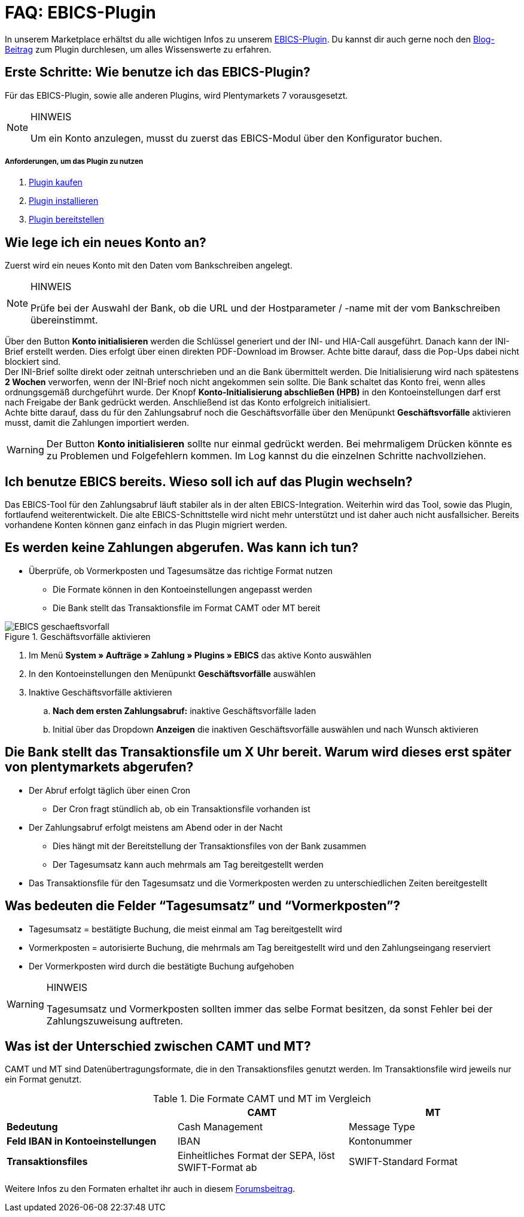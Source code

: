 = FAQ: EBICS-Plugin
:lang: de
:description: Die wichtigsten Fragen und Antworten zum EBICS-Plugin.
:keywords: EBICS, Plugin, FAQ, Konto, Bankbuchungen, Vorkasse, Überweisung, HBCI, IBAN, Zahlungen
:position: 10

In unserem Marketplace erhältst du alle wichtigen Infos zu unserem link:https://marketplace.plentymarkets.com/plugins/payment/EBICS_5098[EBICS-Plugin^].
Du kannst dir auch gerne noch den link:https://www.plentymarkets.eu/blog/plentyCommunity-Projekt-EBICS-Komplett-auf-den-Anwender-ausgerichtet/b-1941/[Blog-Beitrag^] zum Plugin durchlesen, um alles Wissenswerte zu erfahren.

== Erste Schritte: Wie benutze ich das EBICS-Plugin?
Für das EBICS-Plugin, sowie alle anderen Plugins, wird Plentymarkets 7 vorausgesetzt.

[NOTE]
.HINWEIS
====
Um ein Konto anzulegen, musst du zuerst das EBICS-Modul über den Konfigurator buchen.
====

[discrete]
===== Anforderungen, um das Plugin zu nutzen
. <<basics/erste-schritte/plugins#10, Plugin kaufen>>
. <<basics/erste-schritte/plugins#20, Plugin installieren>>
. <<basics/erste-schritte/plugins#50, Plugin bereitstellen>>

== Wie lege ich ein neues Konto an?
Zuerst wird ein neues Konto mit den Daten vom Bankschreiben angelegt.

[NOTE]
.HINWEIS
====
Prüfe bei der Auswahl der Bank, ob die URL und der Hostparameter / -name mit der vom Bankschreiben übereinstimmt.
====

Über den Button *Konto initialisieren* werden die Schlüssel generiert und der INI- und HIA-Call ausgeführt.
Danach kann der INI-Brief erstellt werden. Dies erfolgt über einen direkten PDF-Download im Browser.
Achte bitte darauf, dass die Pop-Ups dabei nicht blockiert sind. +
Der INI-Brief sollte direkt oder zeitnah unterschrieben und an die Bank übermittelt werden.
Die Initialisierung wird nach spätestens *2 Wochen* verworfen, wenn der INI-Brief noch nicht angekommen sein sollte.
Die Bank schaltet das Konto frei, wenn alles ordnungsgemäß durchgeführt wurde.
Der Knopf *Konto-Initialisierung abschließen (HPB)* in den Kontoeinstellungen darf erst nach Freigabe der Bank gedrückt werden.
Anschließend ist das Konto erfolgreich initialisiert. +
Achte bitte darauf, dass du für den Zahlungsabruf noch die Geschäftsvorfälle über den Menüpunkt *Geschäftsvorfälle* aktivieren musst, damit die Zahlungen importiert werden.

[WARNING]
====
Der Button *Konto initialisieren* sollte nur einmal gedrückt werden.
Bei mehrmaligem Drücken könnte es zu Problemen und Folgefehlern kommen.
Im Log kannst du die einzelnen Schritte nachvollziehen.
====

== Ich benutze EBICS bereits. Wieso soll ich auf das Plugin wechseln?
Das EBICS-Tool für den Zahlungsabruf läuft stabiler als in der alten EBICS-Integration.
Weiterhin wird das Tool, sowie das Plugin, fortlaufend weiterentwickelt.
Die alte EBICS-Schnittstelle wird nicht mehr unterstützt und ist daher auch nicht ausfallsicher.
Bereits vorhandene Konten können ganz einfach in das Plugin migriert werden.

== Es werden keine Zahlungen abgerufen. Was kann ich tun?

* Überprüfe, ob Vormerkposten und Tagesumsätze das richtige Format nutzen
** Die Formate können in den Kontoeinstellungen angepasst werden
** Die Bank stellt das Transaktionsfile im Format CAMT oder MT bereit

.Geschäftsvorfälle aktivieren
image::_best-practices/auftragsabwicklung/Payment/assets/EBICS-geschaeftsvorfall.png[]

. Im Menü *System » Aufträge » Zahlung » Plugins » EBICS* das aktive Konto auswählen
. In den Kontoeinstellungen den Menüpunkt *Geschäftsvorfälle* auswählen
. Inaktive Geschäftsvorfälle aktivieren
.. *Nach dem ersten Zahlungsabruf:* inaktive Geschäftsvorfälle laden
.. Initial über das Dropdown *Anzeigen* die inaktiven Geschäftsvorfälle auswählen und nach Wunsch aktivieren

== Die Bank stellt das Transaktionsfile um X Uhr bereit. Warum wird dieses erst später von plentymarkets abgerufen?
* Der Abruf erfolgt täglich über einen Cron
** Der Cron fragt stündlich ab, ob ein Transaktionsfile vorhanden ist
* Der Zahlungsabruf erfolgt meistens am Abend oder in der Nacht
** Dies hängt mit der Bereitstellung der Transaktionsfiles von der Bank zusammen
** Der Tagesumsatz kann auch mehrmals am Tag bereitgestellt werden
* Das Transaktionsfile für den Tagesumsatz und die Vormerkposten werden zu unterschiedlichen Zeiten bereitgestellt


== Was bedeuten die Felder “Tagesumsatz” und “Vormerkposten”?
* Tagesumsatz = bestätigte Buchung, die meist einmal am Tag bereitgestellt wird
* Vormerkposten = autorisierte Buchung, die mehrmals am Tag bereitgestellt wird und den Zahlungseingang reserviert
* Der Vormerkposten wird durch die bestätigte Buchung aufgehoben

[WARNING]
.HINWEIS
====
Tagesumsatz und Vormerkposten sollten immer das selbe Format besitzen, da sonst Fehler bei der Zahlungszuweisung auftreten.
====

== Was ist der Unterschied zwischen CAMT und MT?
CAMT und MT sind Datenübertragungsformate, die in den Transaktionsfiles genutzt werden.
Im Transaktionsfile wird jeweils nur ein Format genutzt.

.Die Formate CAMT und MT im Vergleich
|===
| |CAMT |MT

|*Bedeutung*
|Cash Management
|Message Type

|*Feld IBAN in Kontoeinstellungen*
|IBAN
|Kontonummer

|*Transaktionsfiles*
|Einheitliches Format der SEPA, löst SWIFT-Format ab
|SWIFT-Standard Format

|===

Weitere Infos zu den Formaten erhaltet ihr auch in diesem link:https://forum.plentymarkets.com/t/vormerkposten-camt052-oder-mt942-bei-postbank-taeglich-abruf-um-13-uhr-und-17-uhr-moeglich/120442/2[Forumsbeitrag^].

